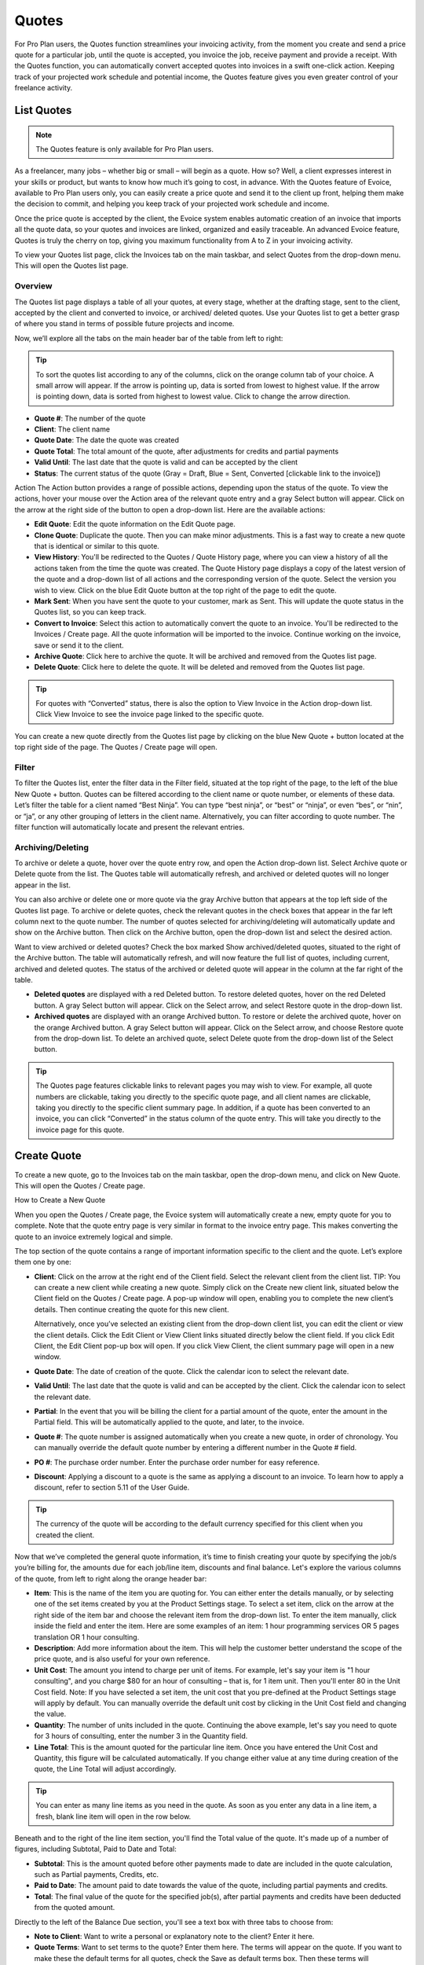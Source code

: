 Quotes
======

For Pro Plan users, the Quotes function streamlines your invoicing activity, from the moment you create and send a price quote for a particular job, until the quote is accepted, you invoice the job, receive payment and provide a receipt. With the Quotes function, you can automatically convert accepted quotes into invoices in a swift one-click action. Keeping track of your projected work schedule and potential income, the Quotes feature gives you even greater control of your freelance activity.

List Quotes
"""""""""""

.. Note:: The Quotes feature is only available for Pro Plan users.

As a freelancer, many jobs – whether big or small – will begin as a quote. How so? Well, a client expresses interest in your skills or product, but wants to know how much it’s going to cost, in advance. With the Quotes feature of Evoice, available to Pro Plan users only, you can easily create a price quote and send it to the client up front, helping them make the decision to commit, and helping you keep track of your projected work schedule and income.

Once the price quote is accepted by the client, the Evoice system enables automatic creation of an invoice that imports all the quote data, so your quotes and invoices are linked, organized and easily traceable. An advanced Evoice feature, Quotes is truly the cherry on top, giving you maximum functionality from A to Z in your invoicing activity.

To view your Quotes list page, click the Invoices tab on the main taskbar, and select Quotes from the drop-down menu. This will open the Quotes list page.

Overview
^^^^^^^^

The Quotes list page displays a table of all your quotes, at every stage, whether at the drafting stage, sent to the client, accepted by the client and converted to invoice, or archived/ deleted quotes. Use your Quotes list to get a better grasp of where you stand in terms of possible future projects and income.

Now, we’ll explore all the tabs on the main header bar of the table from left to right:


.. TIP:: To sort the quotes list according to any of the columns, click on the orange column tab of your choice. A small arrow will appear. If the arrow is pointing up, data is sorted from lowest to highest value. If the arrow is pointing down, data is sorted from highest to lowest value. Click to change the arrow direction.

- **Quote #**: The number of the quote
- **Client**: The client name
- **Quote Date**: The date the quote was created
- **Quote Total**: The total amount of the quote, after adjustments for credits and partial payments
- **Valid Until**: The last date that the quote is valid and can be accepted by the client
- **Status**: The current status of the quote (Gray = Draft, Blue = Sent, Converted [clickable link to the invoice])

Action The Action button provides a range of possible actions, depending upon the status of the quote. To view the actions, hover your mouse over the Action area of the relevant quote entry and a gray Select button will appear. Click on the arrow at the right side of the button to open a drop-down list. Here are the available actions:

- **Edit Quote**: Edit the quote information on the Edit Quote page.
- **Clone Quote**: Duplicate the quote. Then you can make minor adjustments. This is a fast way to create a new quote that is identical or similar to this quote.
- **View History**: You'll be redirected to the Quotes / Quote History page, where you can view a history of all the actions taken from the time the quote was created. The Quote History page displays a copy of the latest version of the quote and a drop-down list of all actions and the corresponding version of the quote. Select the version you wish to view. Click on the blue Edit Quote button at the top right of the page to edit the quote.
- **Mark Sent**: When you have sent the quote to your customer, mark as Sent. This will update the quote status in the Quotes list, so you can keep track.
- **Convert to Invoice**: Select this action to automatically convert the quote to an invoice. You'll be redirected to the Invoices / Create page. All the quote information will be imported to the invoice. Continue working on the invoice, save or send it to the client.
- **Archive Quote**: Click here to archive the quote. It will be archived and removed from the Quotes list page.
- **Delete Quote**: Click here to delete the quote. It will be deleted and removed from the Quotes list page.

.. TIP:: For quotes with “Converted” status, there is also the option to View Invoice in the Action drop-down list. Click View Invoice to see the invoice page linked to the specific quote.

You can create a new quote directly from the Quotes list page by clicking on the blue New Quote + button located at the top right side of the page. The Quotes / Create page will open.

Filter
^^^^^^

To filter the Quotes list, enter the filter data in the Filter field, situated at the top right of the page, to the left of the blue New Quote + button. Quotes can be filtered according to the client name or quote number, or elements of these data. Let’s filter the table for a client named “Best Ninja”. You can type “best ninja”, or “best” or “ninja”, or even “bes”, or “nin”, or “ja”, or any other grouping of letters in the client name. Alternatively, you can filter according to quote number. The filter function will automatically locate and present the relevant entries.

Archiving/Deleting
^^^^^^^^^^^^^^^^^^

To archive or delete a quote, hover over the quote entry row, and open the Action drop-down list. Select Archive quote or Delete quote from the list. The Quotes table will automatically refresh, and archived or deleted quotes will no longer appear in the list.

You can also archive or delete one or more quote via the gray Archive button that appears at the top left side of the Quotes list page. To archive or delete quotes, check the relevant quotes in the check boxes that appear in the far left column next to the quote number. The number of quotes selected for archiving/deleting will automatically update and show on the Archive button. Then click on the Archive button, open the drop-down list and select the desired action.

Want to view archived or deleted quotes? Check the box marked Show archived/deleted quotes, situated to the right of the Archive button. The table will automatically refresh, and will now feature the full list of quotes, including current, archived and deleted quotes. The status of the archived or deleted quote will appear in the column at the far right of the table.

- **Deleted quotes** are displayed with a red Deleted button. To restore deleted quotes, hover on the red Deleted button. A gray Select button will appear. Click on the Select arrow, and select Restore quote in the drop-down list.
- **Archived quotes** are displayed with an orange Archived button. To restore or delete the archived quote, hover on the orange Archived button. A gray Select button will appear. Click on the Select arrow, and choose Restore quote from the drop-down list. To delete an archived quote, select Delete quote from the drop-down list of the Select button.

.. TIP:: The Quotes page features clickable links to relevant pages you may wish to view. For example, all quote numbers are clickable, taking you directly to the specific quote page, and all client names are clickable, taking you directly to the specific client summary page. In addition, if a quote has been converted to an invoice, you can click “Converted” in the status column of the quote entry. This will take you directly to the invoice page for this quote.

Create Quote
""""""""""""

To create a new quote, go to the Invoices tab on the main taskbar, open the drop-down menu, and click on New Quote. This will open the Quotes / Create page.

How to Create a New Quote

When you open the Quotes / Create page, the Evoice system will automatically create a new, empty quote for you to complete. Note that the quote entry page is very similar in format to the invoice entry page. This makes converting the quote to an invoice extremely logical and simple.

The top section of the quote contains a range of important information specific to the client and the quote. Let’s explore them one by one:

- **Client**: Click on the arrow at the right end of the Client field. Select the relevant client from the client list. TIP: You can create a new client while creating a new quote. Simply click on the Create new client link, situated below the Client field on the Quotes / Create page. A pop-up window will open, enabling you to complete the new client’s details. Then continue creating the quote for this new client.

  Alternatively, once you’ve selected an existing client from the drop-down client list, you can edit the client or view the client details. Click the Edit Client or View Client links situated directly below the client field. If you click Edit Client, the Edit Client pop-up box will open. If you click View Client, the client summary page will open in a new window.

- **Quote Date**: The date of creation of the quote. Click the calendar icon to select the relevant date.
- **Valid Until**: The last date that the quote is valid and can be accepted by the client. Click the calendar icon to select the relevant date.
- **Partial**: In the event that you will be billing the client for a partial amount of the quote, enter the amount in the Partial field. This will be automatically applied to the quote, and later, to the invoice.
- **Quote #**: The quote number is assigned automatically when you create a new quote, in order of chronology. You can manually override the default quote number by entering a different number in the Quote # field.
- **PO #**: The purchase order number. Enter the purchase order number for easy reference.
- **Discount**: Applying a discount to a quote is the same as applying a discount to an invoice. To learn how to apply a discount, refer to section 5.11 of the User Guide.

.. TIP:: The currency of the quote will be according to the default currency specified for this client when you created the client.

Now that we’ve completed the general quote information, it’s time to finish creating your quote by specifying the job/s you’re billing for, the amounts due for each job/line item, discounts and final balance. Let's explore the various columns of the quote, from left to right along the orange header bar:

- **Item**: This is the name of the item you are quoting for. You can either enter the details manually, or by selecting one of the set items created by you at the Product Settings stage. To select a set item, click on the arrow at the right side of the item bar and choose the relevant item from the drop-down list. To enter the item manually, click inside the field and enter the item. Here are some examples of an item: 1 hour programming services OR 5 pages translation OR 1 hour consulting.
- **Description**: Add more information about the item. This will help the customer better understand the scope of the price quote, and is also useful for your own reference.
- **Unit Cost**: The amount you intend to charge per unit of items. For example, let's say your item is "1 hour consulting", and you charge $80 for an hour of consulting – that is, for 1 item unit. Then you'll enter 80 in the Unit Cost field. Note: If you have selected a set item, the unit cost that you pre-defined at the Product Settings stage will apply by default. You can manually override the default unit cost by clicking in the Unit Cost field and changing the value.
- **Quantity**: The number of units included in the quote. Continuing the above example, let's say you need to quote for 3 hours of consulting, enter the number 3 in the Quantity field.
- **Line Total**: This is the amount quoted for the particular line item. Once you have entered the Unit Cost and Quantity, this figure will be calculated automatically. If you change either value at any time during creation of the quote, the Line Total will adjust accordingly.

.. TIP:: You can enter as many line items as you need in the quote. As soon as you enter any data in a line item, a fresh, blank line item will open in the row below.

Beneath and to the right of the line item section, you'll find the Total value of the quote. It's made up of a number of figures, including Subtotal, Paid to Date and Total:

- **Subtotal**: This is the amount quoted before other payments made to date are included in the quote calculation, such as Partial payments, Credits, etc.
- **Paid to Date**: The amount paid to date towards the value of the quote, including partial payments and credits.
- **Total**: The final value of the quote for the specified job(s), after partial payments and credits have been deducted from the quoted amount.

Directly to the left of the Balance Due section, you'll see a text box with three tabs to choose from:

- **Note to Client**: Want to write a personal or explanatory note to the client? Enter it here.
- **Quote Terms**: Want to set terms to the quote? Enter them here. The terms will appear on the quote. If you want to make these the default terms for all quotes, check the Save as default terms box. Then these terms will automatically appear on each quote you create. Need to change the default terms? Click Reset Terms, and the text box will clear. You can enter new terms or leave blank.
- **Quote Footer**: Want to enter information to appear as a footer on the quote? Enter it here. The text will appear at the bottom of the quote. If you want to make this the default footer for all quotes, check the Save as default footer box. Then this footer will automatically appear on each quote you create. Need to change the default footer? Click Reset footer, and the text box will clear. You can enter a new footer or leave blank.

Below the quote data fields, you'll see a row of colorful buttons, giving you a range of options:

- **Blue button – Download PDF**: Download the quote as a PDF file. You can then print or save to your PC or mobile device.
- **Green button – Save Quote**: Save the last version of the quote. The data is saved in your Evoice account. You can return to the quote at any   time to continue working on it.
- **Orange button – Email Quote**: Email the quote directly via the Evoice system to the email address specified for the client.
- **Gray button – More Actions**:

Click on More Actions to open the following action list:

- **Clone Quote**: Duplicate the current quote. Then you can make minor adjustments. This is a fast way to create a new quote that is identical or similar to a previous quote.
- **View History**: You'll be redirected to the Quotes / Quote History page, where you can view a history of all the actions taken from the time the quote was created. The Quote History page displays a copy of the latest version of the quote and a drop-down list of all actions and the corresponding version of the quote. Select the version you wish to view. Click on the blue Edit Quote button at the top right of the page to go back to the quote page.
- **Mark Sent**: When you have sent the quote to your customer, mark as Sent. This will update the quote status in the Quotes list, so you can keep track.
- **Convert to Invoice**: Select this action to automatically convert the quote to an invoice. You'll be redirected to the Invoices / Create page. All the quote information will be imported to the invoice. Continue working on the invoice, save or send it to the client.
- **Archive Quote**: Want to archive the quote? Click here. The quote will be archived and removed from the Quotes list page.
- **Delete Quote**: Want to delete the quote? Click here. The quote will be deleted and removed from the Quotes list page.

.. TIP:: At the left of these colorful buttons, you'll see a field with an arrow that opens a drop-down menu. This field provides you with template options for the quote design. Click on the arrow to select the desired template. When selected, the quote preview will change to reflect the new template.

Quote Preview
^^^^^^^^^^^^^

Did you know that all this time you've been creating the new quote, a preview of the quote appears below, and it changes in real time according to the data you've entered? The PDF is created in real time; all you have to do is click Save.
To check out the quote preview, scroll down below the invoice data fields.
